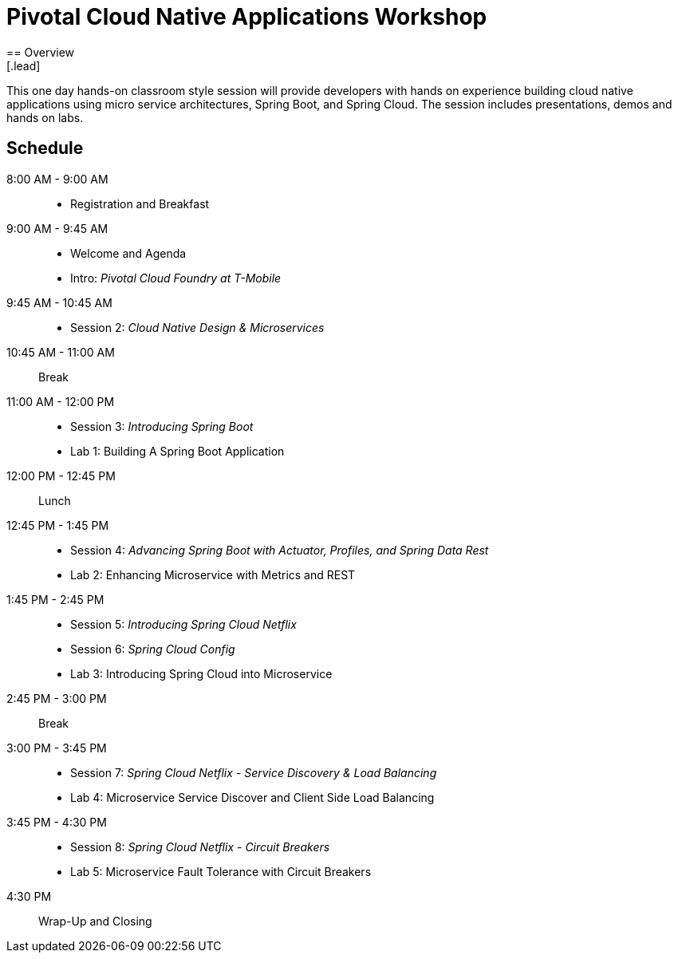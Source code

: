 = Pivotal Cloud Native Applications Workshop
== Overview
[.lead]
This one day hands-on classroom style session will provide developers with hands on experience building cloud native applications using micro service architectures, Spring Boot, and Spring Cloud. The session includes presentations, demos and hands on labs.

== Schedule

8:00 AM - 9:00 AM::
 * Registration and Breakfast
9:00 AM - 9:45 AM::
 * Welcome and Agenda
 * Intro: _Pivotal Cloud Foundry at T-Mobile_
9:45 AM - 10:45 AM::
 * Session 2: _Cloud Native Design & Microservices_
10:45 AM - 11:00 AM:: Break
11:00 AM - 12:00 PM::
 * Session 3: _Introducing Spring Boot_
 * Lab 1: Building A Spring Boot Application
12:00 PM - 12:45 PM:: Lunch
12:45 PM - 1:45 PM::
 * Session 4: _Advancing Spring Boot with Actuator, Profiles, and Spring Data Rest_
 * Lab 2: Enhancing Microservice with Metrics and REST
1:45 PM - 2:45 PM::
  * Session 5: _Introducing Spring Cloud Netflix_
  * Session 6: _Spring Cloud Config_
  * Lab 3: Introducing Spring Cloud into Microservice
2:45 PM - 3:00 PM:: Break
3:00 PM - 3:45 PM::
  * Session 7: _Spring Cloud Netflix - Service Discovery & Load Balancing_
  * Lab 4: Microservice Service Discover and Client Side Load Balancing
3:45 PM - 4:30 PM::
  * Session 8: _Spring Cloud Netflix - Circuit Breakers_
  * Lab 5: Microservice Fault Tolerance with Circuit Breakers
4:30 PM:: Wrap-Up and Closing
